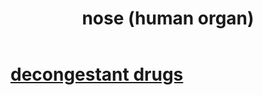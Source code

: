 :PROPERTIES:
:ID:       cb0e6796-84f7-40fa-8da3-370b3fec50cf
:END:
#+title: nose (human organ)
* [[id:ff009615-b90a-4cec-a645-c916f148bcb9][decongestant drugs]]
